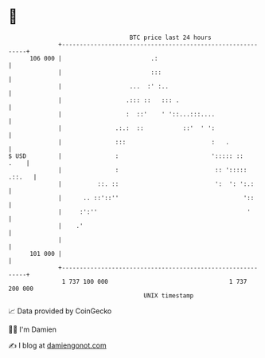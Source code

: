 * 👋

#+begin_example
                                     BTC price last 24 hours                    
                 +------------------------------------------------------------+ 
         106 000 |                         .:                                 | 
                 |                         :::                                | 
                 |                   ...  :' :..                              | 
                 |                  .::: ::   ::: .                           | 
                 |                  :  ::'    ' '::...:::....                 | 
                 |               .:.:  ::           ::'  ' ':                 | 
                 |               :::                        :   .             | 
   $ USD         |               :                          '::::: ::    .    | 
                 |               :                           :: '::::: .::.   | 
                 |          ::. ::                           ':  ': ':.:      | 
                 |      .. ::'::''                                   '::      | 
                 |     :':''                                          '       | 
                 |    .'                                                      | 
                 |                                                            | 
         101 000 |                                                            | 
                 +------------------------------------------------------------+ 
                  1 737 100 000                                  1 737 200 000  
                                         UNIX timestamp                         
#+end_example
📈 Data provided by CoinGecko

🧑‍💻 I'm Damien

✍️ I blog at [[https://www.damiengonot.com][damiengonot.com]]
